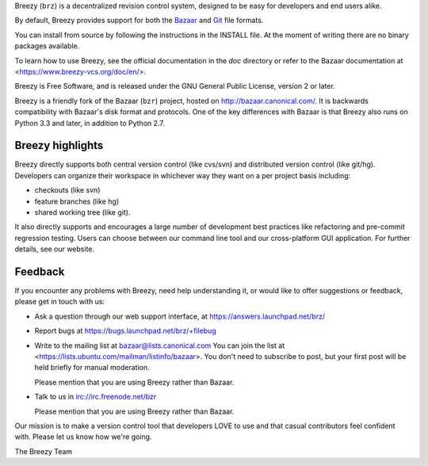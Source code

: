 Breezy (``brz``) is a decentralized revision control system, designed to be
easy for developers and end users alike.

By default, Breezy provides support for both the `Bazaar
<https://www.bazaar-vcs.org>`_ and `Git <https://www.git-scm.com/>`_ file
formats.

You can install from source by following the instructions in the INSTALL file.
At the moment of writing there are no binary packages available.

To learn how to use Breezy, see the official documentation in the `doc`
directory or refer to the Bazaar documentation at
<https://www.breezy-vcs.org/doc/en/>.

Breezy is Free Software, and is released under the GNU General Public License,
version 2 or later.

Breezy is a friendly fork of the Bazaar (``bzr``) project, hosted on
http://bazaar.canonical.com/. It is backwards compatibility with
Bazaar's disk format and protocols. One of the key differences with
Bazaar is that Breezy also runs on Python 3.3 and later, in addition to
Python 2.7.

Breezy highlights
=================

Breezy directly supports both central version control (like cvs/svn) and
distributed version control (like git/hg). Developers can organize their
workspace in whichever way they want on a per project basis including:

* checkouts (like svn)
* feature branches (like hg)
* shared working tree (like git).

It also directly supports and encourages a large number of development best
practices like refactoring and pre-commit regression testing. Users can
choose between our command line tool and our cross-platform GUI application.
For further details, see our website.

Feedback
========

If you encounter any problems with Breezy, need help understanding it, or would
like to offer suggestions or feedback, please get in touch with us:

* Ask a question through our web support interface, at
  https://answers.launchpad.net/brz/

* Report bugs at https://bugs.launchpad.net/brz/+filebug

* Write to the mailing list at bazaar@lists.canonical.com
  You can join the list at <https://lists.ubuntu.com/mailman/listinfo/bazaar>.
  You don't need to subscribe to post, but your first post will be held
  briefly for manual moderation.

  Please mention that you are using Breezy rather than Bazaar.

* Talk to us in irc://irc.freenode.net/bzr

  Please mention that you are using Breezy rather than Bazaar.

Our mission is to make a version control tool that developers LOVE to use
and that casual contributors feel confident with. Please let us know how
we're going.

The Breezy Team

